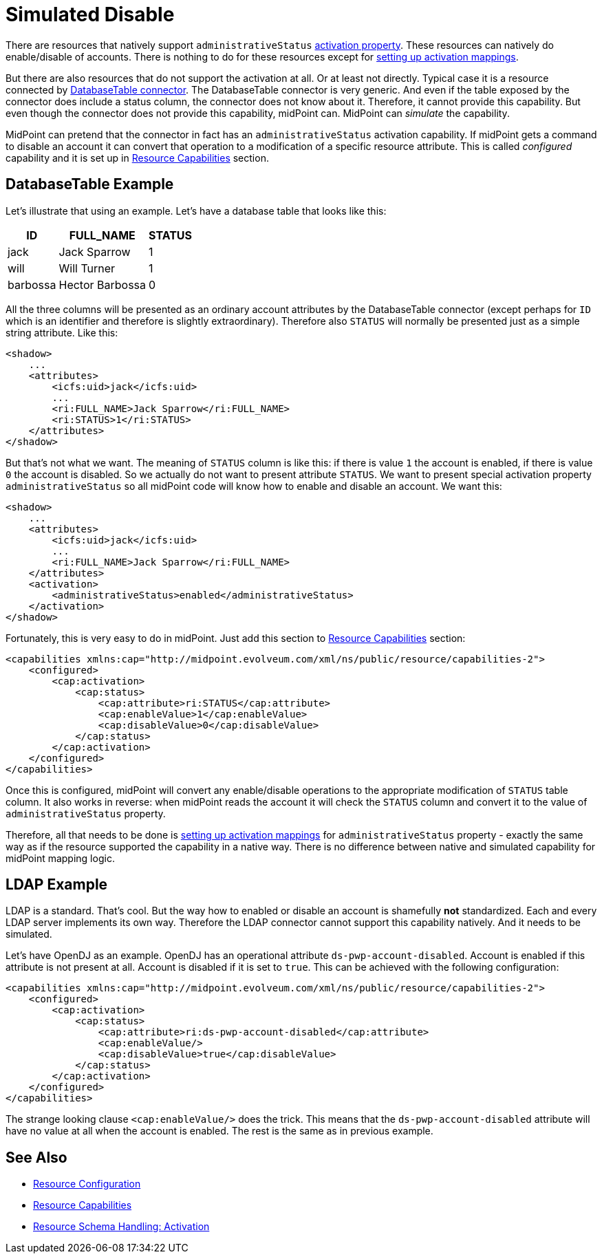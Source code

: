 = Simulated Disable
:page-wiki-name: Simulated Disable HOWTO
:page-wiki-id: 14745658
:page-wiki-metadata-create-user: semancik
:page-wiki-metadata-create-date: 2014-03-25T10:34:33.785+01:00
:page-wiki-metadata-modify-user: semancik
:page-wiki-metadata-modify-date: 2014-03-25T10:34:34.785+01:00
:page-keywords: [ 'activation', 'capabilities' ]
:page-alias: { "parent" : "/midpoint/guides/" }
:page-upkeep-status: green

There are resources that natively support `administrativeStatus` xref:/midpoint/reference/concepts/activation/[activation property].
These resources can natively do enable/disable of accounts.
There is nothing to do for these resources except for xref:/midpoint/reference/resources/resource-configuration/schema-handling/activation/[setting up activation mappings].

But there are also resources that do not support the activation at all.
Or at least not directly.
Typical case it is a resource connected by xref:/connectors/connectors/org.identityconnectors.databasetable.DatabaseTableConnector/[DatabaseTable connector].
The DatabaseTable connector is very generic.
And even if the table exposed by the connector does include a status column, the connector does not know about it.
Therefore, it cannot provide this capability.
But even though the connector does not provide this capability, midPoint can.
MidPoint can _simulate_ the capability.

MidPoint can pretend that the connector in fact has an `administrativeStatus` activation capability.
If midPoint gets a command to disable an account it can convert that operation to a modification of a specific resource attribute.
This is called _configured_ capability and it is set up in xref:/midpoint/reference/resources/resource-configuration/capabilities/[Resource Capabilities] section.


== DatabaseTable Example

Let's illustrate that using an example.
Let's have a database table that looks like this:

[%autowidth]
|===
| ID | FULL_NAME | STATUS

| jack
| Jack Sparrow
| 1

| will
| Will Turner
| 1

| barbossa
| Hector Barbossa
| 0

|===

All the three columns will be presented as an ordinary account attributes by the DatabaseTable connector (except perhaps for `ID` which is an identifier and therefore is slightly extraordinary).
Therefore also `STATUS` will normally be presented just as a simple string attribute.
Like this:

[source,xml]
----
<shadow>
    ...
    <attributes>
        <icfs:uid>jack</icfs:uid>
        ...
        <ri:FULL_NAME>Jack Sparrow</ri:FULL_NAME>
        <ri:STATUS>1</ri:STATUS>
    </attributes>
</shadow>
----

But that's not what we want.
The meaning of `STATUS` column is like this: if there is value `1` the account is enabled, if there is value `0` the account is disabled.
So we actually do not want to present attribute `STATUS`.
We want to present special activation property `administrativeStatus` so all midPoint code will know how to enable and disable an account.
We want this:

[source,xml]
----
<shadow>
    ...
    <attributes>
        <icfs:uid>jack</icfs:uid>
        ...
        <ri:FULL_NAME>Jack Sparrow</ri:FULL_NAME>
    </attributes>
    <activation>
        <administrativeStatus>enabled</administrativeStatus>
    </activation>
</shadow>
----

Fortunately, this is very easy to do in midPoint.
Just add this section to xref:/midpoint/reference/resources/resource-configuration/capabilities/[Resource Capabilities] section:

[source,xml]
----
<capabilities xmlns:cap="http://midpoint.evolveum.com/xml/ns/public/resource/capabilities-2">
    <configured>
        <cap:activation>
            <cap:status>
                <cap:attribute>ri:STATUS</cap:attribute>
                <cap:enableValue>1</cap:enableValue>
                <cap:disableValue>0</cap:disableValue>
            </cap:status>
        </cap:activation>
    </configured>
</capabilities>
----

Once this is configured, midPoint will convert any enable/disable operations to the appropriate modification of `STATUS` table column.
It also works in reverse: when midPoint reads the account it will check the `STATUS` column and convert it to the value of `administrativeStatus` property.

Therefore, all that needs to be done is xref:/midpoint/reference/resources/resource-configuration/schema-handling/activation/[setting up activation mappings] for `administrativeStatus` property - exactly the same way as if the resource supported the capability in a native way.
There is no difference between native and simulated capability for midPoint mapping logic.


== LDAP Example

LDAP is a standard.
That's cool.
But the way how to enabled or disable an account is shamefully *not* standardized.
Each and every LDAP server implements its own way.
Therefore the LDAP connector cannot support this capability natively.
And it needs to be simulated.

Let's have OpenDJ as an example.
OpenDJ has an operational attribute `ds-pwp-account-disabled`.
Account is enabled if this attribute is not present at all.
Account is disabled if it is set to `true`.
This can be achieved with the following configuration:

[source,xml]
----
<capabilities xmlns:cap="http://midpoint.evolveum.com/xml/ns/public/resource/capabilities-2">
    <configured>
        <cap:activation>
            <cap:status>
                <cap:attribute>ri:ds-pwp-account-disabled</cap:attribute>
                <cap:enableValue/>
                <cap:disableValue>true</cap:disableValue>
            </cap:status>
        </cap:activation>
    </configured>
</capabilities>
----

The strange looking clause `<cap:enableValue/>` does the trick.
This means that the `ds-pwp-account-disabled` attribute will have no value at all when the account is enabled.
The rest is the same as in previous example.


== See Also

* xref:/midpoint/reference/resources/resource-configuration/[Resource Configuration]

* xref:/midpoint/reference/resources/resource-configuration/capabilities/[Resource Capabilities]

* xref:/midpoint/reference/resources/resource-configuration/schema-handling/activation/[Resource Schema Handling: Activation]
